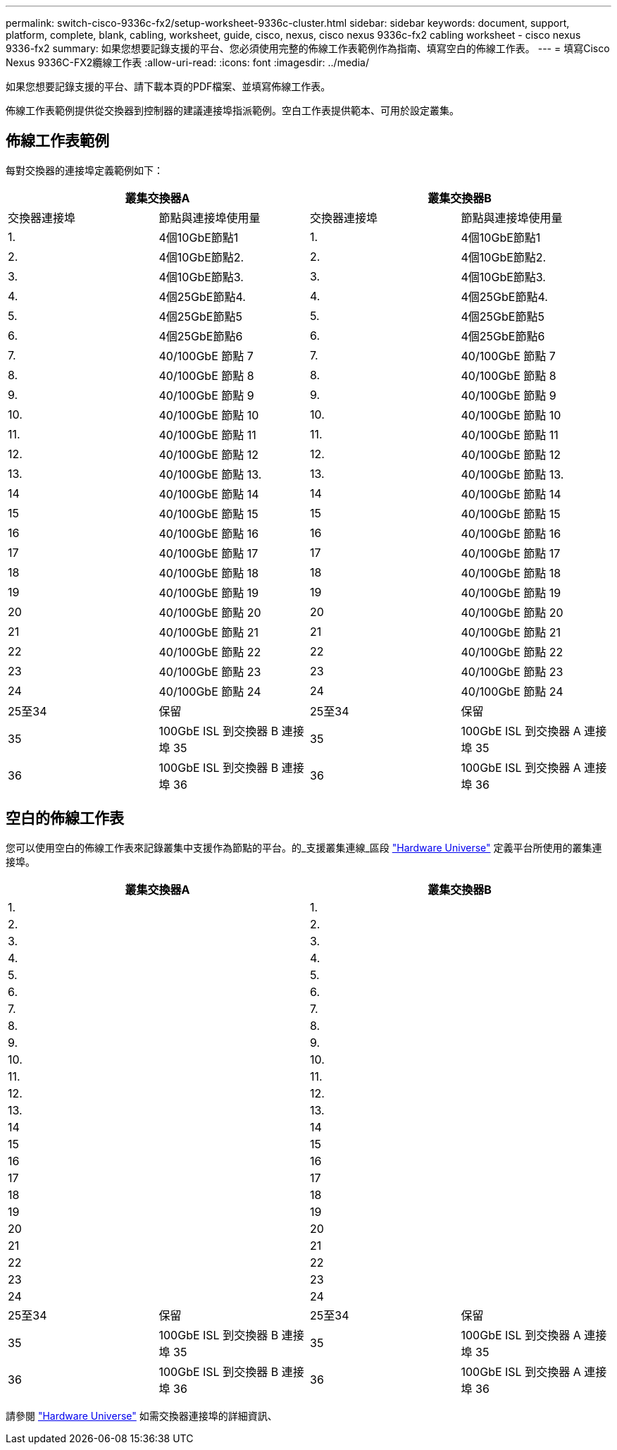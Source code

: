 ---
permalink: switch-cisco-9336c-fx2/setup-worksheet-9336c-cluster.html 
sidebar: sidebar 
keywords: document, support, platform, complete, blank, cabling, worksheet, guide, cisco, nexus, cisco nexus 9336c-fx2 cabling worksheet - cisco nexus 9336-fx2 
summary: 如果您想要記錄支援的平台、您必須使用完整的佈線工作表範例作為指南、填寫空白的佈線工作表。 
---
= 填寫Cisco Nexus 9336C-FX2纜線工作表
:allow-uri-read: 
:icons: font
:imagesdir: ../media/


[role="lead"]
如果您想要記錄支援的平台、請下載本頁的PDF檔案、並填寫佈線工作表。

佈線工作表範例提供從交換器到控制器的建議連接埠指派範例。空白工作表提供範本、可用於設定叢集。



== 佈線工作表範例

每對交換器的連接埠定義範例如下：

[cols="1, 1, 1, 1"]
|===
2+| 叢集交換器A 2+| 叢集交換器B 


| 交換器連接埠 | 節點與連接埠使用量 | 交換器連接埠 | 節點與連接埠使用量 


 a| 
1.
 a| 
4個10GbE節點1
 a| 
1.
 a| 
4個10GbE節點1



 a| 
2.
 a| 
4個10GbE節點2.
 a| 
2.
 a| 
4個10GbE節點2.



 a| 
3.
 a| 
4個10GbE節點3.
 a| 
3.
 a| 
4個10GbE節點3.



 a| 
4.
 a| 
4個25GbE節點4.
 a| 
4.
 a| 
4個25GbE節點4.



 a| 
5.
 a| 
4個25GbE節點5
 a| 
5.
 a| 
4個25GbE節點5



 a| 
6.
 a| 
4個25GbE節點6
 a| 
6.
 a| 
4個25GbE節點6



 a| 
7.
 a| 
40/100GbE 節點 7
 a| 
7.
 a| 
40/100GbE 節點 7



 a| 
8.
 a| 
40/100GbE 節點 8
 a| 
8.
 a| 
40/100GbE 節點 8



 a| 
9.
 a| 
40/100GbE 節點 9
 a| 
9.
 a| 
40/100GbE 節點 9



 a| 
10.
 a| 
40/100GbE 節點 10
 a| 
10.
 a| 
40/100GbE 節點 10



 a| 
11.
 a| 
40/100GbE 節點 11
 a| 
11.
 a| 
40/100GbE 節點 11



 a| 
12.
 a| 
40/100GbE 節點 12
 a| 
12.
 a| 
40/100GbE 節點 12



 a| 
13.
 a| 
40/100GbE 節點 13.
 a| 
13.
 a| 
40/100GbE 節點 13.



 a| 
14
 a| 
40/100GbE 節點 14
 a| 
14
 a| 
40/100GbE 節點 14



 a| 
15
 a| 
40/100GbE 節點 15
 a| 
15
 a| 
40/100GbE 節點 15



 a| 
16
 a| 
40/100GbE 節點 16
 a| 
16
 a| 
40/100GbE 節點 16



 a| 
17
 a| 
40/100GbE 節點 17
 a| 
17
 a| 
40/100GbE 節點 17



 a| 
18
 a| 
40/100GbE 節點 18
 a| 
18
 a| 
40/100GbE 節點 18



 a| 
19
 a| 
40/100GbE 節點 19
 a| 
19
 a| 
40/100GbE 節點 19



 a| 
20
 a| 
40/100GbE 節點 20
 a| 
20
 a| 
40/100GbE 節點 20



 a| 
21
 a| 
40/100GbE 節點 21
 a| 
21
 a| 
40/100GbE 節點 21



 a| 
22
 a| 
40/100GbE 節點 22
 a| 
22
 a| 
40/100GbE 節點 22



 a| 
23
 a| 
40/100GbE 節點 23
 a| 
23
 a| 
40/100GbE 節點 23



 a| 
24
 a| 
40/100GbE 節點 24
 a| 
24
 a| 
40/100GbE 節點 24



 a| 
25至34
 a| 
保留
 a| 
25至34
 a| 
保留



 a| 
35
 a| 
100GbE ISL 到交換器 B 連接埠 35
 a| 
35
 a| 
100GbE ISL 到交換器 A 連接埠 35



 a| 
36
 a| 
100GbE ISL 到交換器 B 連接埠 36
 a| 
36
 a| 
100GbE ISL 到交換器 A 連接埠 36

|===


== 空白的佈線工作表

您可以使用空白的佈線工作表來記錄叢集中支援作為節點的平台。的_支援叢集連線_區段 https://hwu.netapp.com["Hardware Universe"^] 定義平台所使用的叢集連接埠。

[cols="1, 1, 1, 1"]
|===
2+| 叢集交換器A 2+| 叢集交換器B 


 a| 
1.
 a| 
 a| 
1.
 a| 



 a| 
2.
 a| 
 a| 
2.
 a| 



 a| 
3.
 a| 
 a| 
3.
 a| 



 a| 
4.
 a| 
 a| 
4.
 a| 



 a| 
5.
 a| 
 a| 
5.
 a| 



 a| 
6.
 a| 
 a| 
6.
 a| 



 a| 
7.
 a| 
 a| 
7.
 a| 



 a| 
8.
 a| 
 a| 
8.
 a| 



 a| 
9.
 a| 
 a| 
9.
 a| 



 a| 
10.
 a| 
 a| 
10.
 a| 



 a| 
11.
 a| 
 a| 
11.
 a| 



 a| 
12.
 a| 
 a| 
12.
 a| 



 a| 
13.
 a| 
 a| 
13.
 a| 



 a| 
14
 a| 
 a| 
14
 a| 



 a| 
15
 a| 
 a| 
15
 a| 



 a| 
16
 a| 
 a| 
16
 a| 



 a| 
17
 a| 
 a| 
17
 a| 



 a| 
18
 a| 
 a| 
18
 a| 



 a| 
19
 a| 
 a| 
19
 a| 



 a| 
20
 a| 
 a| 
20
 a| 



 a| 
21
 a| 
 a| 
21
 a| 



 a| 
22
 a| 
 a| 
22
 a| 



 a| 
23
 a| 
 a| 
23
 a| 



 a| 
24
 a| 
 a| 
24
 a| 



 a| 
25至34
 a| 
保留
 a| 
25至34
 a| 
保留



 a| 
35
 a| 
100GbE ISL 到交換器 B 連接埠 35
 a| 
35
 a| 
100GbE ISL 到交換器 A 連接埠 35



 a| 
36
 a| 
100GbE ISL 到交換器 B 連接埠 36
 a| 
36
 a| 
100GbE ISL 到交換器 A 連接埠 36

|===
請參閱 https://hwu.netapp.com/Switch/Index["Hardware Universe"] 如需交換器連接埠的詳細資訊、
